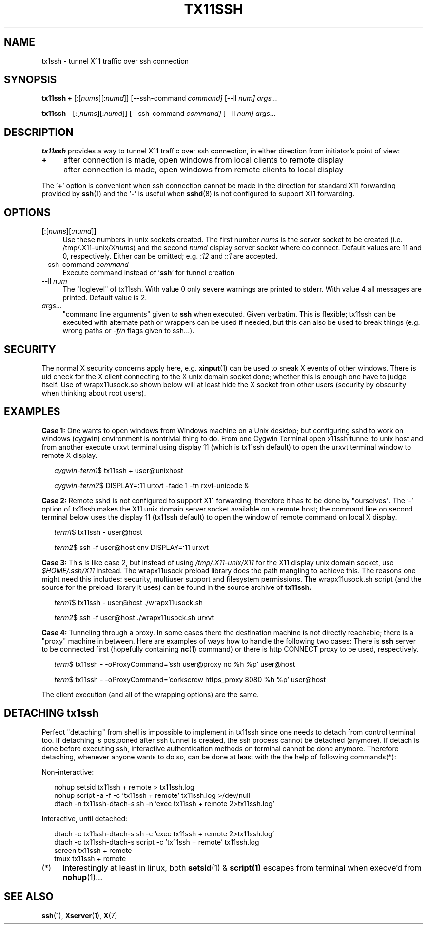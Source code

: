 .\" Hey, EMACS: -*- nroff -*-
.\"
.\"     Copyright (c) 2013 Tomi Ollila
.\"         All rights reserved
.\"
.\" Redistribution and use in source and binary forms, with or without
.\" modification, are permitted provided that the following conditions
.\" are met:
.\"
.\" 1. Redistributions of source code must retain the above copyright
.\"    notice, this list of conditions and the following disclaimer.
.\"
.\" 2. Redistributions in binary form must reproduce the above copyright
.\"    notice, this list of conditions and the following disclaimer in the
.\"    documentation and/or other materials provided with the distribution.
.\"
.\" THIS SOFTWARE IS PROVIDED BY THE COPYRIGHT HOLDERS AND CONTRIBUTORS "AS IS"
.\" AND ANY EXPRESS OR IMPLIED WARRANTIES, INCLUDING, BUT NOT LIMITED TO,
.\" THE IMPLIED WARRANTIES OF MERCHANTABILITY AND FITNESS FOR A PARTICULAR
.\" PURPOSE ARE DISCLAIMED. IN NO EVENT SHALL THE COPYRIGHT OWNER OR
.\" CONTRIBUTORS BE LIABLE FOR ANY DIRECT, INDIRECT, INCIDENTAL, SPECIAL,
.\" EXEMPLARY, OR CONSEQUENTIAL DAMAGES (INCLUDING, BUT NOT LIMITED TO,
.\" PROCUREMENT OF SUBSTITUTE GOODS OR SERVICES; LOSS OF USE, DATA, OR
.\" PROFITS; OR BUSINESS INTERRUPTION) HOWEVER CAUSED AND ON ANY THEORY OF
.\" LIABILITY, WHETHER IN CONTRACT, STRICT LIABILITY, OR TORT (INCLUDING
.\" NEGLIGENCE OR OTHERWISE) ARISING IN ANY WAY OUT OF THE USE OF THIS
.\" SOFTWARE, EVEN IF ADVISED OF THE POSSIBILITY OF SUCH DAMAGE.
.\"
.\" man groff_man
.\"
.TH TX11SSH 1 2013-02-27 "tx11ssh 0.99" "User Commands"
.\"
.SH NAME
tx1ssh \- tunnel X11 traffic over ssh connection
.\"
.SH SYNOPSIS
.B tx11ssh +
[:[\fInums\fR][:\fInumd\fR]]
[--ssh-command
.IR command]
[--ll
.IR num]
.IR args...
.P
.B tx11ssh -
[:[\fInums\fR][:\fInumd\fR]]
[--ssh-command
.IR command]
[--ll
.IR num]
.IR args...
.br
.\"
.SH DESCRIPTION

\fBtx11ssh\fR provides a way to tunnel X11 traffic over ssh connection,
in either direction from initiator's point of view:
.TP 4
.B +
after connection is made, open windows from local clients to remote display
.TP 4
.B -
after connection is made, open windows from remote clients to local display
.PP
The '\fB+\fR' option is convenient when ssh connection cannot be made in
the direction for standard X11 forwarding provided by \fBssh\fR(1) and
the '\fB-\fR' is useful when \fBsshd\fR(8) is not configured to support
X11 forwarding.
.\"
.SH OPTIONS

.TP 4
.RI [:[\fInums\fR][:\fInumd\fR]]
Use these numbers in unix sockets created. The first number \fInums\fR is the
server socket to be created (i.e. /tmp/.X11-unix/X\fInums\fR) and the second
\fInumd\fR display server socket where co connect. Default values are 11
and 0, respectively. Either can be omitted; e.g. :\fI12\fR and ::\fI1\fR are
accepted.
.TP 4
.RI --ssh-command \ \fIcommand\fR
Execute command instead of '\fBssh\fR' for tunnel creation
.TP 4
.RI --ll \ \fInum\fR
The "loglevel" of tx11ssh. With value 0 only severe warnings are printed
to stderr. With value 4 all messages are printed. Default value is 2.
.TP 4
.IR args...
"command line arguments" given to \fBssh\fR when executed. Given verbatim.
This is flexible; tx11ssh can be executed with alternate path or wrappers
can be used if needed, but this can also be used to break things (e.g. wrong
paths or \fI-f/n\fR flags given to ssh...).
.\"
.SH SECURITY

The normal X security concerns apply here, e.g. \fBxinput\fR(1) can be used
to sneak X events of other windows. There is uid check for the X client
connecting to the X unix domain socket done; whether this is enough one
have to judge itself. Use of wrapx11usock.so shown below will at least
hide the X socket from other users (security by obscurity when thinking
about root users).
.\"
.SH EXAMPLES

.B Case\ 1:
One wants to open windows from Windows machine on a Unix desktop;
but configuring sshd to work on windows (cygwin) environment is nontrivial
thing to do. From one Cygwin Terminal open x11ssh tunnel to unix host and
from another execute urxvt terminal using display 11 (which is tx11ssh
default) to open the urxvt terminal window to remote X display.

.RS 2
.nf
.I cygwin-term1\fR$ tx11ssh + user@unixhost
.P
.I cygwin-term2\fR$ DISPLAY=:11 urxvt -fade 1 -tn rxvt-unicode &
.fi
.RE

.B Case\ 2:
Remote sshd is not configured to support X11 forwarding, therefore
it has to be done by "ourselves". The '-' option of tx11ssh makes the X11
unix domain server socket available on a remote host; the command line on
second terminal below uses the display 11 (tx11ssh default) to open
the window of remote command on local X display.

.RS 2
.nf
.I term1\fR$ tx11ssh - user@host
.P
.I term2\fR$ ssh -f user@host env DISPLAY=:11 urxvt
.fi
.RE

.B Case\ 3:
This is like case 2, but instead of using \fI/tmp/.X11-unix/X11\fR for
the X11 display unix domain socket, use \fI$HOME/.ssh/X11\fR instead. The
wrapx11usock preload library does the path mangling to achieve this.
The reasons one might need this includes: security, multiuser support
and filesystem permissions. The wrapx11usock.sh script (and the source
for the preload library it uses) can be found in the source archive of
.B tx11ssh.

.RS 2
.nf
.I term1\fR$ tx11ssh - user@host ./wrapx11usock.sh
.P
.I term2\fR$ ssh -f user@host ./wrapx11usock.sh urxvt
.fi
.RE

.B Case\ 4:
Tunneling through a proxy. In some cases there the destination machine
is not directly reachable; there is a "proxy" machine in between. Here
are examples of ways how to handle the following two cases: There is
\fBssh\fR server to be connected first (hopefully containing \fBnc\fR(1)
command) or there is http CONNECT proxy to be used, respectively.

.RS 2
.nf
.I term\fR$ tx11ssh - -oProxyCommand='ssh user@proxy nc %h %p' user@host
.P
.I term\fR$ tx11ssh - -oProxyCommand='corkscrew https_proxy 8080 %h %p' user@host
.fi
.RE

The client execution (and all of the wrapping options) are the same.
.\"
.SH "DETACHING tx1ssh"

Perfect "detaching" from shell is impossible to implement in
tx11ssh since one needs to detach from control terminal too.
If detaching is postponed after ssh tunnel is created, the
ssh process cannot be detached (anymore). If detach is done
before executing ssh, interactive authentication methods on
terminal cannot be done anymore.
Therefore detaching, whenever anyone wants to do so, can be
done at least with the the help of following commands(*):

Non-interactive:

.nf
.RS 2
.PD 0
nohup setsid tx11ssh + remote > tx11ssh.log
.P
nohup script -a -f -c 'tx11ssh + remote' tx11ssh.log >/dev/null
.P
dtach -n tx11ssh-dtach-s sh -n 'exec tx11ssh + remote 2>tx11ssh.log'
.PD
.RE

Interactive, until detached:

.RS 2
.PD 0
dtach -c tx11ssh-dtach-s sh -c 'exec tx11ssh + remote 2>tx11ssh.log'
.P
dtach -c tx11ssh-dtach-s script -c 'tx11ssh + remote' tx11ssh.log
.P
screen tx11ssh + remote
.P
tmux tx11ssh + remote
.PD
.RE
.fi
.\"
.TP 4
.RI (*)
Interestingly at least in linux, both \fBsetsid\fR(1) & \fBscript(1)\fR
escapes from terminal when execve'd from \fBnohup\fR(1)...
.\"
.SH "SEE ALSO"

\fBssh\fR(1),
\fBXserver\fR(1),
\fBX\fR(7)
